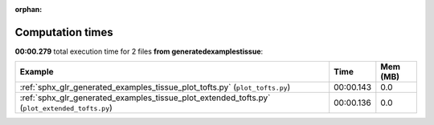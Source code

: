 
:orphan:

.. _sphx_glr_generated_examples_tissue_sg_execution_times:


Computation times
=================
**00:00.279** total execution time for 2 files **from generated\examples\tissue**:

.. container::

  .. raw:: html

    <style scoped>
    <link href="https://cdnjs.cloudflare.com/ajax/libs/twitter-bootstrap/5.3.0/css/bootstrap.min.css" rel="stylesheet" />
    <link href="https://cdn.datatables.net/1.13.6/css/dataTables.bootstrap5.min.css" rel="stylesheet" />
    </style>
    <script src="https://code.jquery.com/jquery-3.7.0.js"></script>
    <script src="https://cdn.datatables.net/1.13.6/js/jquery.dataTables.min.js"></script>
    <script src="https://cdn.datatables.net/1.13.6/js/dataTables.bootstrap5.min.js"></script>
    <script type="text/javascript" class="init">
    $(document).ready( function () {
        $('table.sg-datatable').DataTable({order: [[1, 'desc']]});
    } );
    </script>

  .. list-table::
   :header-rows: 1
   :class: table table-striped sg-datatable

   * - Example
     - Time
     - Mem (MB)
   * - :ref:`sphx_glr_generated_examples_tissue_plot_tofts.py` (``plot_tofts.py``)
     - 00:00.143
     - 0.0
   * - :ref:`sphx_glr_generated_examples_tissue_plot_extended_tofts.py` (``plot_extended_tofts.py``)
     - 00:00.136
     - 0.0
